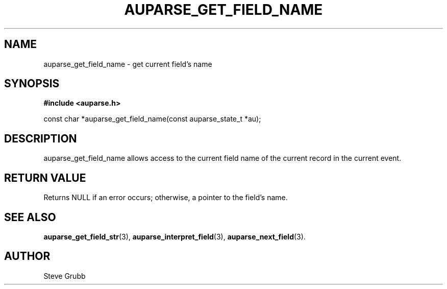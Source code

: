 .TH "AUPARSE_GET_FIELD_NAME" "3" "Feb 2007" "Red Hat" "Linux Audit API"
.SH NAME
auparse_get_field_name \- get current field's name
.SH "SYNOPSIS"
.B #include <auparse.h>
.sp
const char *auparse_get_field_name(const auparse_state_t *au);

.SH "DESCRIPTION"

auparse_get_field_name allows access to the current field name of the current record in the current event.

.SH "RETURN VALUE"

Returns NULL if an error occurs; otherwise, a pointer to the field's name.

.SH "SEE ALSO"

.BR auparse_get_field_str (3),
.BR auparse_interpret_field (3),
.BR auparse_next_field (3).

.SH AUTHOR
Steve Grubb
